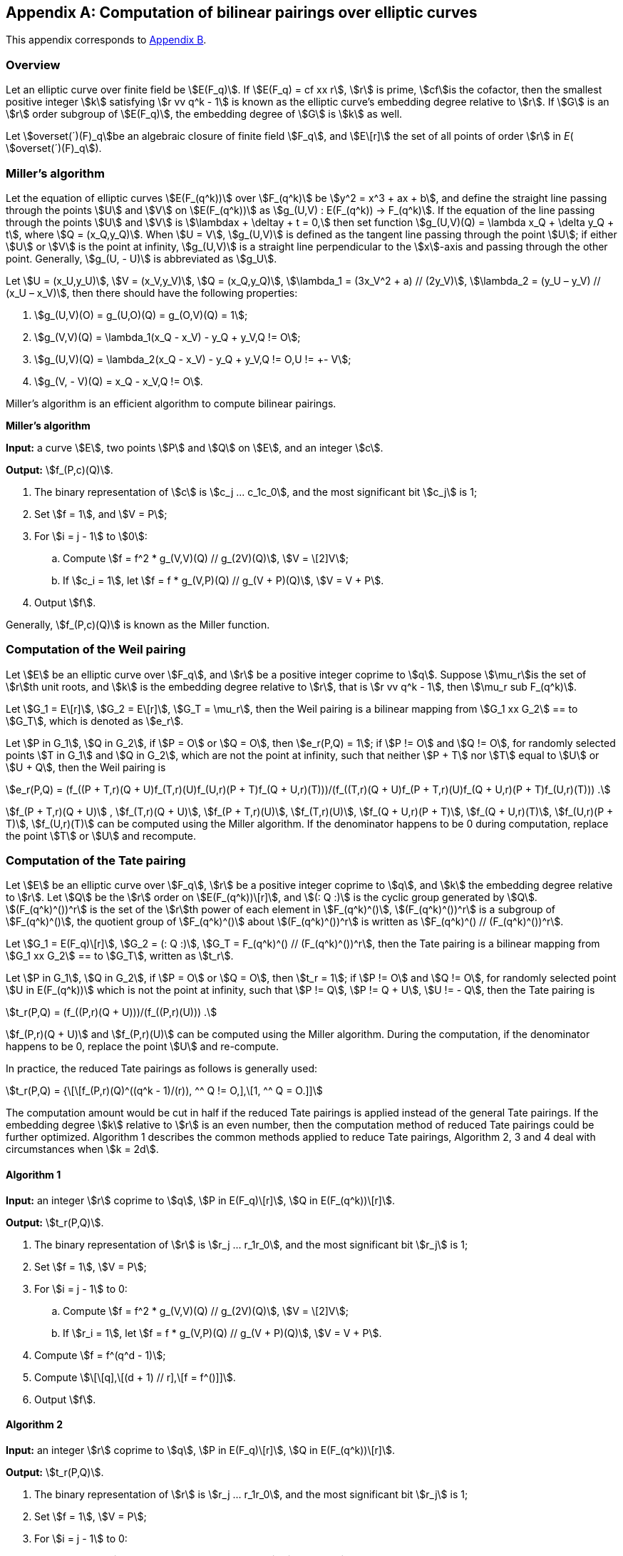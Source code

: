 [appendix]
== Computation of bilinear pairings over elliptic curves

This appendix corresponds to <<GMT-0044.1-2016,Appendix B>>.

=== Overview

Let an elliptic curve over finite field be stem:[E(F_q)]. If stem:[E(F_q) = cf xx r], stem:[r] is prime, stem:[cf]is the cofactor, then the smallest positive integer stem:[k] satisfying stem:[r vv q^k - 1] is known as the elliptic curve's embedding degree relative to stem:[r]. If stem:[G] is an stem:[r] order subgroup of stem:[E(F_q)], the embedding degree of stem:[G] is stem:[k] as well.

Let stem:[overset(´)(F)_q]be an algebraic closure of finite field stem:[F_q], and stem:[E\[r\]] the set of all points of order stem:[r] in _E_( stem:[overset(´)(F)_q]).

=== Miller's algorithm

Let the equation of elliptic curves stem:[E(F_(q^k))] over stem:[F_(q^k)] be stem:[y^2 = x^3 + ax + b], and define the straight line passing through the points stem:[U] and stem:[V] on stem:[E(F_(q^k))] as stem:[g_(U,V) : E(F_(q^k)) -> F_(q^k)]. If the equation of the line passing through the points stem:[U] and stem:[V] is stem:[\lambdax + \deltay + t = 0,] then set function stem:[g_(U,V)(Q) = \lambda x_Q + \delta y_Q + t], where stem:[Q = (x_Q,y_Q)]. When stem:[U = V], stem:[g_(U,V)] is defined as the tangent line passing through the point stem:[U]; if either stem:[U] or stem:[V] is the point at infinity, stem:[g_(U,V)] is a straight line perpendicular to the stem:[x]-axis and passing through the other point. Generally, stem:[g_(U, - U)] is abbreviated as stem:[g_U].

Let stem:[U = (x_U,y_U)], stem:[V = (x_V,y_V)], stem:[Q = (x_Q,y_Q)], stem:[\lambda_1 = (3x_V^2 + a) // (2y_V)], stem:[\lambda_2 = (y_U – y_V) // (x_U – x_V)], then there should have the following properties:

. stem:[g_(U,V)(O) = g_(U,O)(Q) = g_(O,V)(Q) = 1];
. stem:[g_(V,V)(Q) = \lambda_1(x_Q - x_V) - y_Q + y_V,Q != O];
. stem:[g_(U,V)(Q) = \lambda_2(x_Q - x_V) - y_Q + y_V,Q != O,U != +- V];
. stem:[g_(V, - V)(Q) = x_Q - x_V,Q != O].

Miller's algorithm is an efficient algorithm to compute bilinear pairings.

*Miller's algorithm*

*Input:* a curve stem:[E], two points stem:[P] and stem:[Q] on stem:[E], and an integer stem:[c].

*Output:* stem:[f_(P,c)(Q)].


. The binary representation of stem:[c] is stem:[c_j ... c_1c_0], and the most significant bit stem:[c_j] is 1;

. Set stem:[f = 1], and stem:[V = P];

. For stem:[i = j - 1] to stem:[0]:

.. Compute stem:[f = f^2 * g_(V,V)(Q) // g_(2V)(Q)], stem:[V = \[2\]V];

.. If stem:[c_i = 1], let stem:[f = f * g_(V,P)(Q) // g_(V + P)(Q)], stem:[V = V + P].

. Output stem:[f].

Generally, stem:[f_(P,c)(Q)] is known as the Miller function.

=== Computation of the Weil pairing

Let stem:[E] be an elliptic curve over stem:[F_q], and stem:[r] be a positive integer coprime to stem:[q]. Suppose stem:[\mu_r]is the set of stem:[r]th unit roots, and stem:[k] is the embedding degree relative to stem:[r], that is stem:[r vv q^k - 1], then stem:[\mu_r sub F_(q^k)].

Let stem:[G_1 = E\[r\]], stem:[G_2 = E\[r\]], stem:[G_T = \mu_r], then the Weil pairing is a bilinear mapping from stem:[G_1 xx G_2] ==
to stem:[G_T], which is denoted as stem:[e_r].

Let stem:[P in G_1], stem:[Q in G_2], if stem:[P = O] or stem:[Q = O], then stem:[e_r(P,Q) = 1]; if stem:[P != O] and stem:[Q != O], for randomly selected points stem:[T in G_1] and stem:[Q in G_2], which are not the point at infinity, such that neither stem:[P + T] nor stem:[T] equal to stem:[U] or stem:[U + Q], then the Weil pairing is

stem:[e_r(P,Q) = (f_((P + T,r)(Q + U)f_(T,r)(U)f_(U,r)(P + T)f_(Q + U,r)(T)))/(f_((T,r)(Q + U)f_(P + T,r)(U)f_(Q + U,r)(P + T)f_(U,r)(T))) .]

stem:[f_(P + T,r)(Q + U)] , stem:[f_(T,r)(Q + U)], stem:[f_(P + T,r)(U)], stem:[f_(T,r)(U)], stem:[f_(Q + U,r)(P + T)], stem:[f_(Q + U,r)(T)], stem:[f_(U,r)(P + T)], stem:[f_(U,r)(T)] can be computed using the Miller algorithm. If the denominator happens to be 0 during computation, replace the point stem:[T] or stem:[U] and recompute.

=== Computation of the Tate pairing

Let stem:[E] be an elliptic curve over stem:[F_q], stem:[r] be a positive integer coprime to stem:[q], and stem:[k] the embedding degree relative to stem:[r]. Let stem:[Q] be the stem:[r] order on stem:[E(F_(q^k))\[r\]], and stem:[(: Q :)] is the cyclic group generated by stem:[Q]. stem:[(F_(q^k)^())^r] is the set of the stem:[r]th power of each element in stem:[F_(q^k)^()], stem:[(F_(q^k)^())^r] is a subgroup of stem:[F_(q^k)^()], the quotient group of stem:[F_(q^k)^()] about stem:[(F_(q^k)^())^r] is written as stem:[F_(q^k)^() // (F_(q^k)^())^r].

Let stem:[G_1 = E(F_q)\[r\]], stem:[G_2 = (: Q :)], stem:[G_T = F_(q^k)^() // (F_(q^k)^())^r], then the Tate pairing is a bilinear mapping from stem:[G_1 xx G_2] ==
to stem:[G_T], written as stem:[t_r].

Let stem:[P in G_1], stem:[Q in G_2], if stem:[P = O] or stem:[Q = O], then stem:[t_r = 1]; if stem:[P != O] and stem:[Q != O], for randomly selected point stem:[U in E(F_(q^k))] which is not the point at infinity, such that stem:[P != Q], stem:[P != Q + U], stem:[U != - Q], then the Tate pairing is

stem:[t_r(P,Q) = (f_((P,r)(Q + U)))/(f_((P,r)(U))) .]

stem:[f_(P,r)(Q + U)]
 and stem:[f_(P,r)(U)] can be computed using the Miller algorithm. During the computation, if the denominator happens to be 0, replace the point stem:[U] and re-compute.

In practice, the reduced Tate pairings as follows is generally used:

stem:[t_r(P,Q) = {\[\[f_(P,r)(Q)^((q^k - 1)/(r)), ^^ Q != O,\],\[1, ^^ Q = O.\]\]]

The computation amount would be cut in half if the reduced Tate pairings is applied instead of the general Tate pairings. If the embedding degree stem:[k] relative to stem:[r] is an even number, then the computation method of reduced Tate pairings could be further optimized. Algorithm 1 describes the common methods applied to reduce Tate pairings, Algorithm 2, 3 and 4 deal with circumstances when stem:[k = 2d].

==== Algorithm 1

*Input:* an integer stem:[r] coprime to stem:[q], stem:[P in E(F_q)\[r\]], stem:[Q in E(F_(q^k))\[r\]].

*Output:* stem:[t_r(P,Q)].


. The binary representation of stem:[r] is stem:[r_j ... r_1r_0], and the most significant bit stem:[r_j] is 1;

. Set stem:[f = 1], stem:[V = P];

. For stem:[i = j - 1] to 0:

.. Compute stem:[f = f^2 * g_(V,V)(Q) // g_(2V)(Q)], stem:[V = \[2\]V];

.. If stem:[r_i = 1], let stem:[f = f * g_(V,P)(Q) // g_(V + P)(Q)], stem:[V = V + P].


. Compute stem:[f = f^(q^d - 1)];

. Compute stem:[\[\[q\],\[(d + 1) // r\],\[f = f^()\]\]].

. Output stem:[f].

==== Algorithm 2

*Input:* an integer stem:[r] coprime to stem:[q], stem:[P in E(F_q)\[r\]], stem:[Q in E(F_(q^k))\[r\]].

*Output:* stem:[t_r(P,Q)].


. The binary representation of stem:[r] is stem:[r_j ... r_1r_0], and the most significant bit stem:[r_j] is 1;

. Set stem:[f = 1], stem:[V = P];

. For stem:[i = j - 1] to 0:

.. Compute stem:[f = f^2 * g_(V,V)(Q) // g_(2V)(Q)], stem:[V = \[2\]V];

.. If stem:[r_i = 1], let stem:[f = f * g_(V,P)(Q) // g_(V + P)(Q)], stem:[V = V + P].


. Compute stem:[f = f^(q^d - 1)];

. Compute stem:[\[\[q\],\[(d + 1) // r\],\[f = f^()\]\]];

. Output stem:[f].

==== Algorithm 3

If stem:[F_(q^k)] ( stem:[k = 2d]) is seen as the quadratic extension of stem:[F_(q^d)], then the elements in stem:[F_(q^k)] can be represented as stem:[w = w_0 + iw_1], where stem:[w_0,w_1 in F_(q^d)], then the conjugate of stem:[w] is stem:[overset(´)(w) = w_0 - iw_1], and in this case, the inverse in algorithm 1 can be replaced with conjugate.

*Input:* an integer stem:[r]coprime to stem:[q], stem:[P in E(F_q)\[r\]], stem:[Q in E(F_(q^k))\[r\]].

*Output:* stem:[t_r(P,Q)].


. The binary representation of stem:[r] is stem:[r_j ... r_1r_0], and the most significant bit stem:[r_j] is 1;

. Set stem:[f = 1], stem:[V = P];

. For stem:[i = j - 1] to 0:

.. Compute stem:[f = f^2 * g_(V,V)(Q) // g_(2V)(Q)], stem:[V = \[2\]V];

.. If stem:[r_i = 1], let stem:[f = f * g_(V,P)(Q) // overset(´)(g)_(V + P)(Q)], stem:[V = V + P].

. Compute stem:[f = f^(q^d - 1)];

. Compute stem:[\[\[q\],\[(d + 1) // r\],\[f = f^()\]\]];

. Output stem:[f].

==== Algorithm 4

When stem:[q] is a prime greater than 3, then the point stem:[Q in E'], where stem:[E'] is the torsion curve of stem:[E]. In this case, the algorithm could be further optimized.

*Input:* stem:[P in E(F_q)\[r\]], stem:[Q in E'(F_(q^d))\[r\]], an integer stem:[r].

*Output:* stem:[t_r(P,Q)].

. The binary representation of stem:[r] is stem:[r_j ... r_1r_0], and the most significant bit stem:[r_j] is 1;

. Set stem:[f = 1], stem:[V = P];


. For stem:[i = j - 1] to 0:

.. Compute stem:[f = f^2 * g_(V,V)(Q)], stem:[V = \[2\]V];

.. If stem:[r_i = 1], let stem:[f = f * g_(V,P)(Q)], stem:[V = V + P].

. Compute stem:[f = f^(q^d - 1)];

. Compute stem:[\[\[q\],\[(d + 1) // r\],\[f = f^()\]\]];

. Output stem:[f].

=== Computation of the Ate pairing

Let stem:[\pi_q] be the Frobenius endomorphism, stem:[\pi_q : E -> E,(x,y) |-> (x^q,y^q)]; let stem:[\[q\]] be the mapping: stem:[E -> E,Q |-> \[q\]Q]; stem:[\[1\]] unit map; the dual of stem:[\pi_q] is stem:[\pi_q^'], satisfying stem:[\pi_q * \pi_q^' = \[q\]]; stem:[Ker ()] refers to the kernel of the mapping; let the Frobenius trace of elliptic curve stem:[E(F_q)] be stem:[t], and stem:[T = t - 1].

The computation methods for Ate pairings under various structures are given below.

==== Computation of the Ate pairing over stem:[G_2 xx G_1]

Let stem:[G_1 = E\[r\] nn Ker ( \pi_q - \[1\])], stem:[G_2 = E\[r\] nn Ker ( \pi_q - \[q\])], stem:[P in G_1], stem:[Q in G_2]. Define the Ate pairings over stem:[G_2 xx G_1] as:

stem:[Ate : G_2 xx G_1 -> F_(q^k)^() // (F_(q^k)^())^r] stem:[(Q,P) |-> f_(Q,T)(P)^((q^k - 1) // r) .]

The computation method for Ate pairings on stem:[G_2 xx G_1] is given below.

*Input:* stem:[G_1 = E\[r\] nn Ker ( \pi_q - \[1\])], stem:[G_2 = E\[r\] nn Ker ( \pi_q - \[q\])], stem:[P in G_1], stem:[Q in G_2], an integer stem:[T = t - 1].

*Output:* stem:[Ate (Q,P)].

. The binary representation of stem:[T] is stem:[t_j ... t_1t_0], and the most significant bit stem:[t_j] is 1;;

. Set stem:[f = 1], stem:[V = Q];

. For stem:[i = j - 1] to 0:

.. Compute stem:[f = f^2 * g_(V,V)(P)], stem:[V = \[2\]V];

.. If stem:[t_i = 1], compute stem:[f = f * g_(V,Q)(Q) // g_(V + Q)(P)], stem:[V = V + Q].

. Compute stem:[\[\[q\],\[(k - 1) // r\],\[f = f^()\]\]];

. Output stem:[f].

==== Computation of the Ate pairing over stem:[G_1 xx G_2]

For supersingular elliptic curves, the definition and technique of Ate pairings mentioned above can be directly applied; whereas for ordinary curves, stem:[G_2] needs to be transformed to torsion curve before Ate pairings could be defined.

===== Ate pairings on supersingular elliptic curves

Let stem:[E] be a supersingular elliptic curve defined over stem:[F_q],

Let stem:[G_1 = E\[r\] nn Ker ( \pi_q^' - \[q\])], stem:[G_2 = E\[r\] nn Ker ( \pi_q^' - \[1\])], stem:[G_T = F_(q^k)^() // (F_(q^k)^())^r], stem:[P in G_1], stem:[Q in G_2]. Define the Ate pairings over stem:[G_1 xx G_2] as:

stem:[Ate : G_1 xx G_2 -> F_(q^k)^() // (F_(q^k)^())^r] stem:[(P,Q) |-> f_(P,T)(Q)^((q^k - 1) // r) .]

The computation method for Ate pairings on stem:[G_1 xx G_2] is given below.

*Input:* stem:[G_1 = E\[r\] nn Ker ( \pi_q^' - \[q\])], stem:[G_2 = E\[r\] nn Ker ( \pi_q^' - \[1\])], stem:[P in G_1], stem:[Q in G_2], an integer stem:[T = t - 1].

*Output:* stem:[Ate (P,Q)].

. The binary representation of stem:[T] is stem:[t_j ... t_1t_0], and the most significant bit stem:[t_j] is 1;

. Set stem:[f = 1], stem:[V = P];

. For stem:[i = j - 1] to 0:

.. Compute stem:[f = f^2 * g_(V,V)(Q)], stem:[V = \[2\]V];

.. If stem:[t_i = 1], compute stem:[f = f * g_(V,P)(Q) // g_(V + P)(P)], stem:[V = V + P].

. Compute stem:[\[\[q\],\[(k - 1) // r\],\[f = f^()\]\]];

. Output stem:[f].

===== Ate pairings on ordinary curves

For ordinary curves, there exists an integer stem:[e], making stem:[( \pi_q^')^e] the automorphism on stem:[G_1], thus, torsion curve theory could be applied to establish the relationship between stem:[Ate(P,Q)] and stem:[f_(P,T^e)(Q)], where stem:[T = t + 1], and stem:[t] is trace.

Let stem:[E] be an elliptic curve defined over stem:[F_q], stem:[E'] be the stem:[d] == th
 torsion curve of stem:[E], and stem:[k]its embedding degree, stem:[m = gcd (k,d)], stem:[e = k // m], stem:[\zeta square_m] be the stem:[m] == th
 primitive unit root. The value of stem:[d] has three cases when stem:[p >= 5]:

. stem:[d = 6], stem:[\beta = \zeta_m^( - 6)], stem:[E^' : y^2 = x^3 + \betab], stem:[\varphi_6 : E^' -> E : (x,y) |-> ( \beta^( - 1 // 3)x, \beta^( - 1 // 2)y)], stem:[G_1 = E\[r\] nn Ker ( \pi_q - \[1\])], stem:[G_2 = E^'\[r\] nn Ker (\[\beta^( - 1 // 6)\] \pi_q^e - \[1\])].

. stem:[d = 4], stem:[\beta = \zeta_m^( - 4)], stem:[E^' : y^2 = x^3 + \betaax], stem:[\varphi_4 : E^' -> E : (x,y) |-> ( \beta^( - 1 // 2)x, \beta^( - 3 // 4)y)], stem:[G_1 = E\[r\] nn Ker ( \pi_q - \[1\])], stem:[G_2 = E^'\[r\] nn Ker (\[\beta^( - 1 // 4)\] \pi_q^e - \[1\])].

. stem:[d = 2], stem:[\beta = \zeta_m^( - 2)], stem:[E^' : y^2 = x^3 + \beta^2 ax + \beta^3b], stem:[\varphi_2 : E^' -> E : (x,y) |-> ( \beta^( - 1)x, \beta^( - 3 // 2)y)], stem:[G_1 = E\[r\] nn Ker ( \pi_q - \[1\])], stem:[G_2 = E^'\[r\] nn Ker (\[\beta^( - 1 // 2)\] \pi_q^e - \[1\])].

Let stem:[P in G_1], stem:[Q in G_2]. The Ate pairings on stem:[G_1 xx G_2] ==
are defined as:

stem:[Ate : G_1 xx G_2 -> F_(q^k)^() // (F_(q^k)^())^r] stem:[(P,Q) |-> f_(P,T^e)(Q)^((q^k - 1) // r) .]

The computation method is given below.

*Input:* stem:[G_1], stem:[G_2], stem:[P in G_1], stem:[Q in G_2], an integer stem:[T = t - 1].

*Output:* stem:[Ate (P,Q)].

. Compute stem:[u = T^e];

. The binary representation of stem:[u] is stem:[t_j ... t_1t_0], and the most significant bit stem:[t_j] is 1;

. Set stem:[f = 1], stem:[V = P];

. For stem:[i = j - 1] to 0:

.. Compute stem:[f = f^2 * g_(V,V)(Q)], stem:[V = \[2\]V];

.. If stem:[t_i = 1], compute stem:[f = f * g_(V,P)(Q) // g_(V + P)(Q)], stem:[V = V + P].

. Compute stem:[\[\[q\],\[(k - 1) // r\],\[f = f^()\]\]];

. Output stem:[f].

If the elliptic curve on which the Ate pairings defined on stem:[G_1 xx G_2]
is based is supersingular, then it is easy to see that Ate pairings are more efficient than Tate pairings. However, for ordinary curves, Ate pairings are more computationally efficient than Tate pairings only when stem:[T^e vv <= r], therefore, Ate pairings are recommended only when the value of stem:[t] is relatively small.

=== Computation of the R-ate pairing

==== Definition of the R-ate pairing

The "R" in R-ate can be seen as the ratio of two pairings, and it could also be regarded as a certain fixed power of Tate pairings.

Let stem:[A,B,a,b in Z], stem:[A = aB + b]. The Miller function stem:[f_(Q,A)(P)] has the following features:

stem:[f_(Q,A)(P) = f_(Q,aB + b)(P) = f_(Q,aB)(P) * f_(Q,b)(P) * g_(\[aB\]Q,\[b\]Q)(P) // g_(\[A\]Q)(P) = f_(Q,B)^a(P) * f_(\[B\]Q,a)(P) * f_(Q,b)(P) * (g_((\[aB\]Q,\[b\]Q)(P)))/(g_((\[A\]Q)(P)))]

The R-ate pairing is defined as:

stem:[R_(A,B)(Q,P) = (f_(\[B\]Q,a)(P) * f_(Q,b)(P) * (g_((\[aB\]Q,\[b\]Q)(P)))/(g_((\[A\]Q)(P))))^((q^k - 1) // n) = ((f_((Q,A)(P)))/((f_(Q,B)^a(P))))^((q^k - 1) // n) .]

If stem:[f_(Q,A)(P)] and stem:[f_(Q,B)(P)] are non-degenerate Miller functions, then stem:[R_(A,B)(Q,P)] is a non-degenerate pairing.

Let stem:[L_1,L_2,M_1,M_2 in Z], satisfying

stem:[e_n^(L_1)(Q,P) = (f_(Q,A)(P))^(M_1 * (q^k - 1) // n),] stem:[e_n^(L_2)(Q,P) = (f_(Q,B)(P))^(M_2 * (q^k - 1) // n) .]

Let stem:[M = lcm (M_1,M_2)], stem:[m = (M // M_1) * L_1 - a(M // M_2) * L_2].

For the sake of non-degeneracy, stem:[m] is not divisible by stem:[n]. We have:

stem:[e_n^m(Q,P) = e_n^((M)/(M_1)L_1 - a(M)/(M_2)L_2)(Q,P) = ((e_n(Q,P)^(L_1(M)/(M_1))))/((e_n(Q,P)^(aL_2(M)/(M_2)))) = ((f_((Q,A)(P)))/(f_((Q,B)(P))))^(M * (q^k - 1) // n) .]

It is easy to see that stem:[e_n^m(Q,P) = R_(A,B)(Q,P)^M].


Generally, a non-degenerate pairing cannot be provided by any integer pairing stem:[(A,B)], and stem:[(A,B)] has four cases as follows:

. stem:[(A,B) = (q^i,n)]
. stem:[(A,B) = (q,T_1)]
. stem:[(A,B) = (T_i,T_j)]
. stem:[(A,B) = (n,T_i)]

where stem:[T_i -= q^i( mod n)], stem:[i in Z], and stem:[0 < i < k].

*Case 1:* stem:[(A,B) = (q^i,n)], because stem:[A = aB + b], that is stem:[q^i = an + b], therefore, stem:[b -= q^i( mod n)], and

stem:[((f_((Q,q^i)(P)))/((f_(Q,n)^a(P))))^((q^k - 1) // n) = R_(A,B)(Q,P) = (f_(\[n\]Q,a)(P)f_(Q,b)(P)(g_((\[an \]Q,\[b\]Q)(P)))/(g_((\[q^i\]Q)(P))))^((q^k - 1) // n)]

Because stem:[b -= q^i( mod n)], stem:[g_(\[an \]Q,\[b\]Q)(P) = g_(\[q^i\]Q)(P)]. Furthermore, stem:[f_(\[n\]Q,a)(P) = 1]. Hence

[stem]
++++
R_(A,B)(Q,P) = f_(Q,q^i)(P)^((q^k - 1) // n)
++++

*Case 2:* stem:[(A,B) = (q,T_1)], that is stem:[q = aT_1 + b]. Then

stem:[((f_((Q,q)(P)))/((f_(Q,T_1)^a(P))))^((q^k - 1) // n) = R_(A,B)(Q,P) = (f_(\[T_1\]Q,a)(P)f_(Q,b)(P)(g_((\[aT_1\]Q,\[b\]Q)(P)))/(g_((\[q\]Q)(P))))^((q^k - 1) // n) .]

Since stem:[f_(\[T_1\]Q,a)(P) = f_(Q,a)^q(P)], therefore

[stem]
++++
R_(A,B)(Q,P) = (f_(Q,a)^q(P)f_(Q,b)(P)(g_((\[aT_1\]Q,\[b\]Q)(P)))/(g_((\[q\]Q)(P))))^((q^k - 1) // n)
++++


*Case 3:* stem:[(A,B) = (T_i,T_j)], that is stem:[T_i = aT_j + b], then

stem:[((f_((Q,T_i)(P)))/((f_(Q,T_j)^a(P))))^((q^k - 1) // n) = R_(A,B)(Q,P) = (f_(\[T_j\]Q,a)(P)f_(Q,b)(P)(g_((\[aT_j\]Q,\[b\]Q)(P)))/(g_((\[q^i\]Q)(P))))^((q^k - 1) // n) .]

Similarly, since stem:[f_(\[T_j\]Q,a)(P) = f_(Q,a)^(q_j)(P)], therefore

[stem]
++++
R_(A,B)(Q,P) = (f_(Q,a)^(q_j)(P)f_(Q,b)(P)(g_((\[aT_1\]Q,\[b\]Q)(P)))/(g_((\[q^i\]Q)(P))))^((q^k - 1) // n)
++++

*Case 4:* stem:[(A,B) = (n,T_i)], that is stem:[n = aT_i + b], therefore

stem:[((f_((Q,n)(P)))/((f_(Q,T_i)^a(P))))^((q^k - 1) // n) = R_(A,B)(Q,P) = (f_(\[T_i\]Q,a)(P)f_(Q,b)(P)(g_((\[aT_i\]Q,\[b\]Q)(P)))/(g_((\[n\]Q)(P))))^((q^k - 1) // n) .]

Similarly, from stem:[f_(\[T_i\]Q,a)(P) = f_(Q,a)^(q_i)(P)], we have

[stem]
++++
R_(A,B)(Q,P) = (f_(Q,a)^(q_i)(P)f_(Q,b)(P)(g_((\[aT_i\]Q,\[b\]Q)(P)))/(g_((\[n\]Q)(P))))^((q^k - 1) // n)
++++

The R-ate pairing of case 1 is also known as stem:[Ate_i] pairing. Pairing computation of cases 2, 3 and 4 require two Miller loops of length stem:[log a] and stem:[log b] respectively. Case 2 and 4 can only alter one parameter stem:[i] to obtain efficient pairings, while case 3 can alter two parameters. Therefore the R-ate pairings of case 3 are usually chosen, then stem:[(A,B) = (T_i,T_j)].

In order to reduce the degree of the Miller loop, various stem:[i] and stem:[j] can be tried to minimize the integers stem:[a] and stem:[b], thus, the degree of the Miller loop could be reduced to stem:[\[\[r\],\[(1 // \Phi (k))\],\[log \]\]].

==== Computation of the R-ate pairing on BN curves

Barreto and Naehrig put forward a method to construct ordinary curves over prime field stem:[F_q] suitable for pairings, and curves constructed via this method are called BN curves. The equation of the BN curves is stem:[E : y^2 = x^3 + b], where stem:[b != 0]. The embedding degree stem:[k = 12], the curve order stem:[r] is a prime. The base field feature is stem:[q], the curve order is stem:[r], and the trace stem:[tr] of the Frobenius mapping can be obtained by the parameter stem:[t]:

stem:[q(t) = 36t^4 + 24t^3 + 24t^2 + 6t + 1] stem:[r(t) = 36t^4 + 36t^3 + 18t^2 + 6t + 1] stem:[tr (t) = 6t^2 + 1]

where stem:[t in Z], such that both stem:[q = q(t)] and stem:[r = r(t)] are primes, and in order to achieve a certain security level, stem:[t] must be large enough, which is at least 63 bits long.

There exists 6th order torsion curves for BN curves over stem:[F_(q^2) : E^' : y^2 = x^3 + \beta b], where stem:[\beta in F_(q^2)], which is neither a square root nor cubic root in stem:[F_(q^2)], such that stem:[r vv E'(F_(q^2))]. The points in stem:[G_2] can be represented by the points on the torsion curve stem:[E'], stem:[\varphi_6 : E^' -> E : (x,y) |-> ( \beta^( - 1 // 3)x, \beta^( - 1 // 2)y) .] Thus, the computation of pairings is restricted on the point stem:[P] on stem:[E(F_q)] and the point stem:[Q'] on stem:[E'(F_(q^2))].

Frobenius automorphism is stem:[\pi_q], and stem:[\pi_q : E -> E], stem:[\pi_q(x,y) = (x^q,y^q)], stem:[\pi_(q^2) : E -> E], stem:[\pi_(q^2)(x,y) = (x^(q^2),y^(q^2))].

The computation of R-ate pairing is as follows.

*Input:* stem:[P in E(F_q)\[r\]], stem:[Q in E'(F_(q^2))\[r\]], stem:[a = 6t + 2].

*Output:* stem:[R_a(Q,P)].

. Suppose stem:[a = sum_(j = 0)^(L - 1)a_i2^j], stem:[a_(L - 1) = 1];

. Set stem:[T = Q], stem:[f = 1];

. For stem:[i = L - 2] to 0:

.. Compute stem:[f = f^2 * g_(T,T)(P)], stem:[T = \[2\]T];

.. If stem:[a_i = 1], compute stem:[f = f * g_(T,Q)(P)], stem:[T = T + Q];

. Compute stem:[Q_1 = \pi_q(Q)], stem:[Q_2 = \pi_(q^2)(Q)];

. Compute stem:[f = f * g_(T,Q_1)(P)], stem:[T = T + Q_1];

. Compute stem:[f = f * g_(T, - Q_2)(P)], stem:[T = T - Q_2];

. Compute stem:[\[\[q\],\[(12 - 1) // r\],\[f = f^()\]\]];

. Output stem:[f].

For more computation methods for Weil pairings, Tate pairings, Ate pairings and R-ate pairings, please refer to (Barreto P, Lynn, Scott M. 2003), (Barreto P, Galbraith S, et al. 2004), (Eisentrager K, Lauter K, Montgomery P. 2003), (Galbraith S, Harrison K, Soldera D. 2002), (Kobayashi T, Aoki K, Imai H. 2006), (Miller V. 2004), (Scott M. 2005), (Scott M. 2006) and (Scott M, Barreto P. 2004).

=== Elliptic curves suitable for pairings

It is relatively easy to construct bilinear pairings for supersingular curves, yet for curves randomly generated, it is difficult to construct computable pairings. Therefore, when considering ordinary curves, ones with a structure suitable for pairings should be selected.

Assume that stem:[E] is an elliptic curve defined over stem:[F_q], if the three conditions listed below are satisfied, then stem:[E] is a curve suitable for pairings:


. stem:[E(F_q)] has a prime factor stem:[r]no less than stem:[sqrt(q)];

. The embedding degree of stem:[E] relative to stem:[r] is less than stem:[log_2(r) // 8];

. The size of the largest prime factor of stem:[r +- 1] equals that of stem:[r].

Below are the steps to construct elliptic curves suitable for pairings:

Step 1: Select stem:[k], compute integer stem:[t], stem:[r] and stem:[q], so that there exists an elliptic curve stem:[E(F_q)] whose trace is stem:[t], and the curve has a subgroup of prime order stem:[r]and its embedding degree is stem:[k].

Step 2: Use complex multiplication method to compute the equation parameter of this curve over stem:[F_q].

For methods to construct elliptic curves suitable for pairings, please refer to (Atkin A, Morain F. 1993), (Barreto P, Lynn B, Scott M. 2002), (Barreto P, Lynn B, Scott M. 2003), (Barreto P, Naehrig M. 2005), (Brezing F, Weng A. 2005), (Duan P, Cui S, Wah Chan C. 2005), (Dupont R, Enge A, Morain F. 2005), (Freeman D. 2006), (Freeman D, Scott M, Tesk E. 2006), (Lay G, Zimmer H. 1994), (Milne J. 2006.), (Miyaji A, Nakabayashi M, Takano S. 2001), (Scott M. 2006) and (Thuen Ø. 2006).


